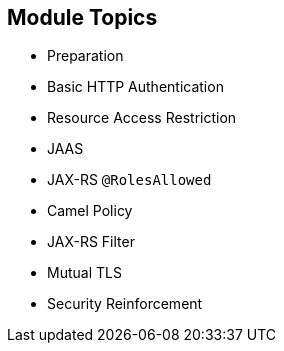 :scrollbar:
:data-uri:
:noaudio:

== Module Topics

* Preparation
* Basic HTTP Authentication
* Resource Access Restriction
* JAAS
* JAX-RS `@RolesAllowed`
* Camel Policy
* JAX-RS Filter
* Mutual TLS
* Security Reinforcement

ifdef::showscript[]

Transcript:

This module discusses security concerns related to authenticating an application sending HTTP requests using basic authentication with or without the Java Authentication and Authorization Service, or JAAS. It investigates how you can use user roles to restrict access to certain RESTful paths by using Jetty/Netty security constraints or the Java API for the RESTful web services, or JAX-RS, annotation `@RolesAllowed`. The security constraint mechanism checks if the path of a resource being accessed matches a rule and its associated role.

The module also looks at ways to secure the communication between a client and a server using the Transport Layer Security (TLS) protocol and mutual authentication. Instead of using a security mechanism managed by the HTTP web container or Netty TCP server, the module describes the concept of an interceptor based on the Apache Camel policy and a JAX-RS container filter.

The module concludes by explaining how to secure an endpoint with an API management platform. With this approach, you delegate security responsibility by using API plug-ins to authenticate the incoming HTTP request with either basic authentication or OpenID Connect/OAuth2.

endif::showscript[]
